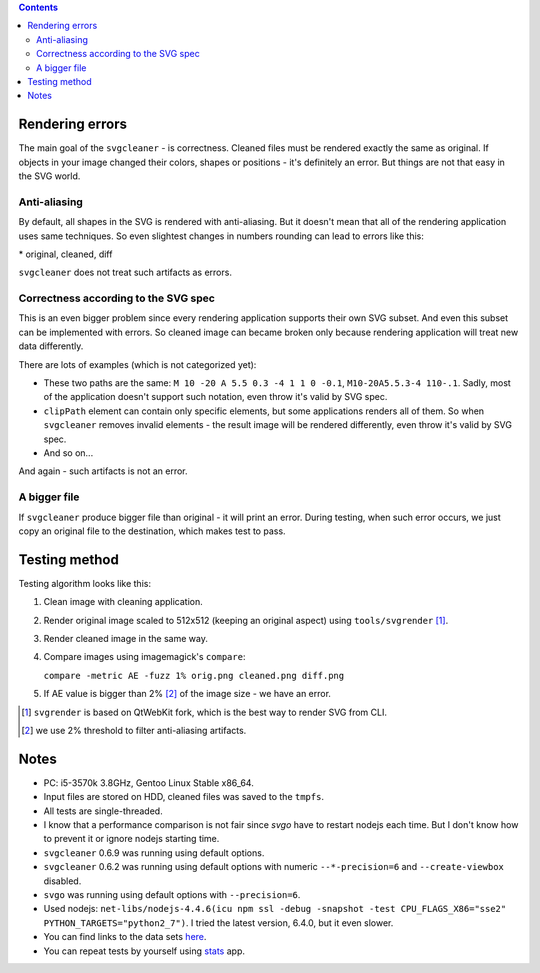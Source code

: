 .. contents::

Rendering errors
================

The main goal of the ``svgcleaner`` - is correctness. Cleaned files must be rendered exactly
the same as original. If objects in your image changed their colors, shapes or positions - it's
definitely an error. But things are not that easy in the SVG world.

Anti-aliasing
-------------

By default, all shapes in the SVG is rendered with anti-aliasing. But it doesn't mean that all
of the rendering application uses same techniques.
So even slightest changes in numbers rounding can lead to errors like this:

.. image:: images/compare_error.png

\* original, cleaned, diff

``svgcleaner`` does not treat such artifacts as errors.

Correctness according to the SVG spec
-------------------------------------

This is an even bigger problem since every rendering application supports their own SVG subset.
And even this subset can be implemented with errors. So cleaned image can became broken
only because rendering application will treat new data differently.

There are lots of examples (which is not categorized yet):

- These two paths are the same: ``M 10 -20 A 5.5 0.3 -4 1 1 0 -0.1``, ``M10-20A5.5.3-4 110-.1``.
  Sadly, most of the application doesn't support such notation, even throw it's valid by SVG spec.
- ``clipPath`` element can contain only specific elements, but some applications renders all of them.
  So when ``svgcleaner`` removes invalid elements - the result image will be rendered differently,
  even throw it's valid by SVG spec.
- And so on...

And again - such artifacts is not an error.

A bigger file
-------------

If ``svgcleaner`` produce bigger file than original - it will print an error.
During testing, when such error occurs, we just copy an original file to the destination,
which makes test to pass.

Testing method
==============

Testing algorithm looks like this:

1. Clean image with cleaning application.
#. Render original image scaled to 512x512 (keeping an original aspect) using ``tools/svgrender`` [1]_.
#. Render cleaned image in the same way.
#. Compare images using imagemagick's ``compare``:

   ``compare -metric AE -fuzz 1% orig.png cleaned.png diff.png``
#. If AE value is bigger than 2% [2]_ of the image size - we have an error.

.. [1] ``svgrender`` is based on QtWebKit fork, which is the best way to render SVG from CLI.

.. [2] we use 2% threshold to filter anti-aliasing artifacts.

Notes
=====

- PC: i5-3570k 3.8GHz, Gentoo Linux Stable x86_64.
- Input files are stored on HDD, cleaned files was saved to the ``tmpfs``.
- All tests are single-threaded.
- I know that a performance comparison is not fair since `svgo` have to restart nodejs
  each time. But I don't know how to prevent it or ignore nodejs starting time.
- ``svgcleaner`` 0.6.9 was running using default options.
- ``svgcleaner`` 0.6.2 was running using default options with numeric ``--*-precision=6``
  and ``--create-viewbox`` disabled.
- ``svgo`` was running using default options with ``--precision=6``.
- Used nodejs: ``net-libs/nodejs-4.4.6(icu npm ssl -debug -snapshot -test
  CPU_FLAGS_X86="sse2" PYTHON_TARGETS="python2_7")``.
  I tried the latest version, 6.4.0, but it even slower.
- You can find links to the data sets `here <../tools/files-testing/README.md>`_.
- You can repeat tests by yourself using `stats <../tools/stats>`_ app.
